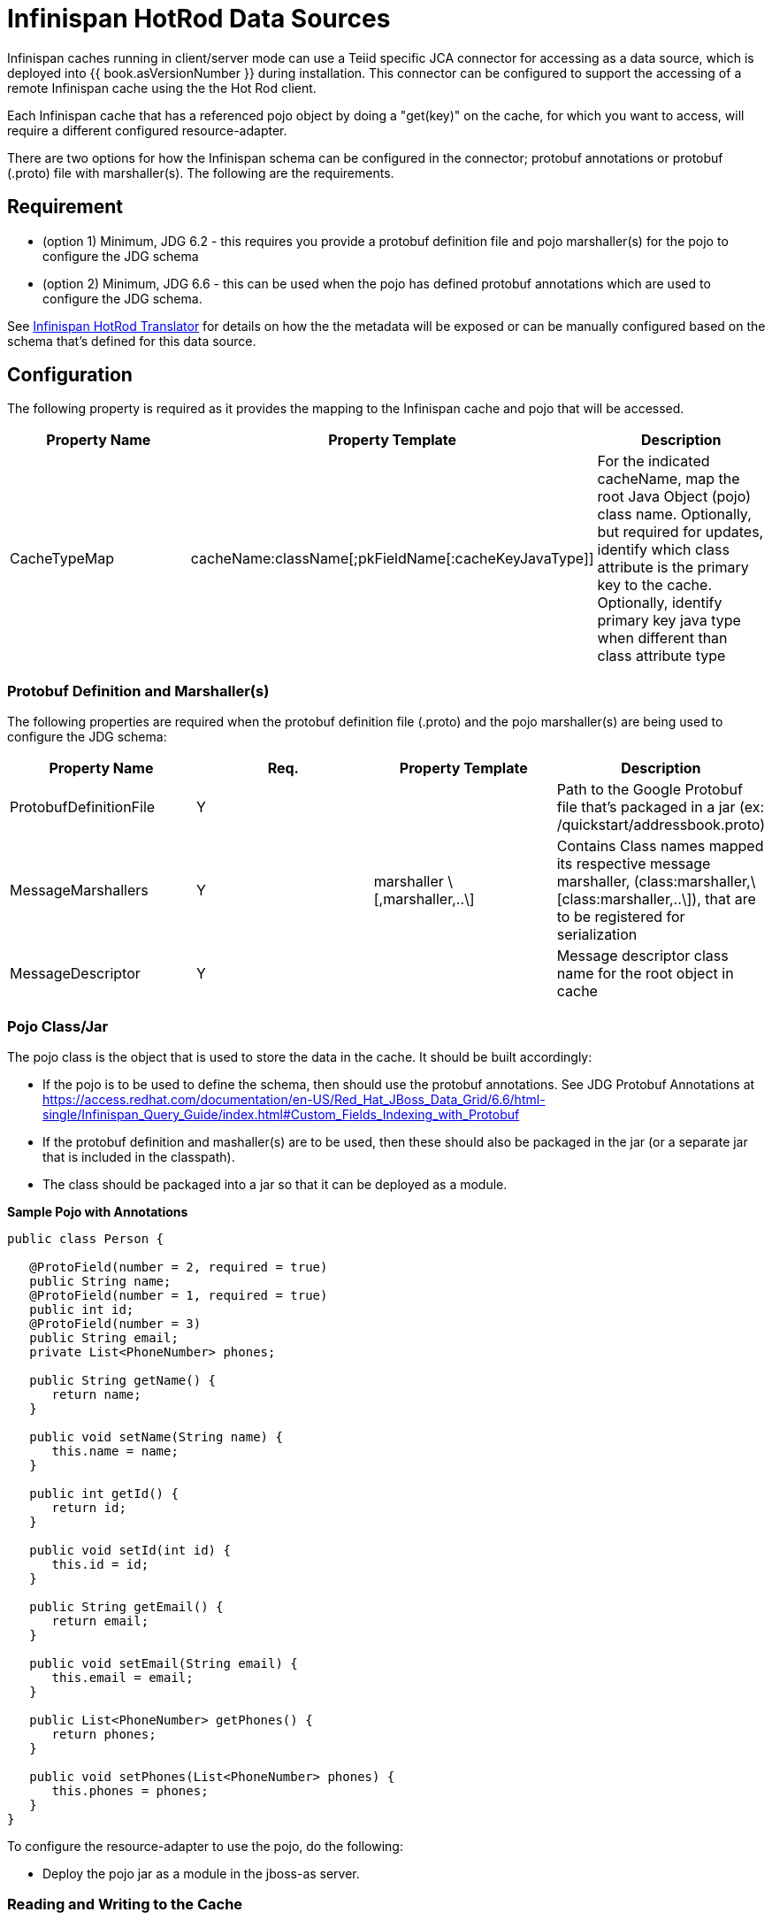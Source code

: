 
= Infinispan HotRod Data Sources

Infinispan caches running in client/server mode can use a Teiid specific JCA connector for accessing as a data source, which is deployed into {{ book.asVersionNumber }} during installation.  This connector can be configured to support the accessing of a remote Infinispan cache using the the Hot Rod client.

Each Infinispan cache that has a referenced pojo object by doing a "get(key)" on the cache, for which you want to access, will require a different configured resource-adapter.

There are two options for how the Infinispan schema can be configured in the connector; protobuf annotations or protobuf (.proto) file with marshaller(s).  The following are the requirements.

== *Requirement*

* (option 1) Minimum, JDG 6.2 - this requires you provide a protobuf definition file and pojo marshaller(s) for the pojo to configure the JDG schema
* (option 2) Minimum, JDG 6.6 - this can be used when the pojo has defined protobuf annotations which are used to configure the JDG schema.

See link:../reference/Infinispan_HotRod_Translator.adoc[Infinispan HotRod Translator] for details on how the the metadata will be exposed or can be manually configured based on the schema that's defined for this data source.


== *Configuration*

The following property is required as it provides the mapping to the Infinispan cache and pojo that will be accessed.

|===
|Property Name |Property Template|Description

| CacheTypeMap |cacheName:className[;pkFieldName[:cacheKeyJavaType]]  | For the indicated cacheName, map the root Java Object (pojo) class name.  Optionally, but required for updates, identify which class attribute is the primary key to the cache.  Optionally, identify primary key java type when different than class attribute type 
|===

=== *Protobuf Definition and Marshaller(s)*

The following properties are required when the protobuf definition file (.proto) and the pojo marshaller(s) are being used to configure the JDG schema: 

|===
|Property Name |Req. |Property Template|Description

| ProtobufDefinitionFile | Y | | Path to the Google Protobuf file that's packaged in a jar (ex: /quickstart/addressbook.proto) 
| MessageMarshallers | Y | marshaller \[,marshaller,..\] | Contains Class names mapped its respective message marshaller, (class:marshaller,\[class:marshaller,..\]), that are to be registered for serialization 
| MessageDescriptor | Y | | Message descriptor class name for the root object in cache 
|===

=== *Pojo Class/Jar*

The pojo class is the object that is used to store the data in the cache.  It should be built accordingly:

*  If the pojo is to be used to define the schema, then should use the protobuf annotations.  See JDG Protobuf Annotations at https://access.redhat.com/documentation/en-US/Red_Hat_JBoss_Data_Grid/6.6/html-single/Infinispan_Query_Guide/index.html#Custom_Fields_Indexing_with_Protobuf
*  If the protobuf definition and mashaller(s) are to be used, then these should also be packaged in the jar (or a separate jar that is included in the classpath). 
*  The class should be packaged into a jar so that it can be deployed as a module.

[source,java]
.*Sample Pojo with Annotations*
----
public class Person {

   @ProtoField(number = 2, required = true)
   public String name;
   @ProtoField(number = 1, required = true)
   public int id;
   @ProtoField(number = 3)
   public String email;
   private List<PhoneNumber> phones;

   public String getName() {
      return name;
   }

   public void setName(String name) {
      this.name = name;
   }

   public int getId() {
      return id;
   }

   public void setId(int id) {
      this.id = id;
   }

   public String getEmail() {
      return email;
   }

   public void setEmail(String email) {
      this.email = email;
   }

   public List<PhoneNumber> getPhones() {
      return phones;
   }

   public void setPhones(List<PhoneNumber> phones) {
      this.phones = phones;
   }
}
----


To configure the resource-adapter to use the pojo, do the following:

*  Deploy the pojo jar as a module in the jboss-as server.


=== *Reading and Writing to the Cache*


One of the following properties is required for defining how the RemoteCacheManager will be created/accessed:

|===
|Property Name |Req. |Property Template|Description

| CacheJndiName | N | | JNDI name to find the CacheContainer 
| RemoteServerList | N | host:port\[;host:port….\] | Specify the host and ports that will be clustered together to access the caches 
| HotRodClientPropertiesFile | N | | The HotRod properties file for configuring a connection to a remote cache 
|===


The following property should be defined when using protobuf definition file and marshallers: 

|===
|Property Name |Req. |Property Template|Description

| module | N | | Specify the {{ book.asName }} module that contains the cache classes that need to be loaded 

|===


=== *Using Remote Cache for External Materialization*

The following are the additional properties that need to be configured if using the Remote Cache for external materialization:

|===
|Property Name |Req. |Description

| StagingCacheName | Y | Cache name for the staging cache used in materialization 
| AliasCacheName   | Y | Cache name for the alias cache used in tracking aliasing of the caches used in materialization.  This cache can be shared with other configured materializations.
|===



*Examples* 

There are many ways to create the data source, using CLI, link:AdminShell.adoc[AdminShell], admin-console etc. The first example is an xml snippet of a resource-adapter that is used to connect to the JDG remote-query quick start:me

[source,xml]
.*Sample Resource Adapter defining Protobuf Definition and Marshaller*
----
               <resource-adapter id="infinispanRemQS">
                    <module slot="main" id="org.jboss.teiid.resource-adapter.infinispan.hotrod"/>
                    <connection-definitions>
                        <connection-definition class-name="org.teiid.resource.adapter.infinispan.hotrod.InfinispanManagedConnectionFactory" jndi-name="java:/infinispanRemote" enabled="true" use-java-context="true" pool-name="infinispanDS">
                            <config-property name="CacheTypeMap">
                                addressbook:org.jboss.as.quickstarts.datagrid.hotrod.query.domain.Person;id
                            </config-property>
                            <config-property name="ProtobufDefinitionFile">
                                 /quickstart/addressbook.proto
                            </config-property>
                            <config-property name="MessageDescriptor">
                                quickstart.Person
                            </config-property>
                            <config-property name="Module">
                                com.client.quickstart.pojos
                            </config-property>
                            <config-property name="MessageMarshallers">                              org.jboss.as.quickstarts.datagrid.hotrod.query.domain.Person:org.jboss.as.quickstarts.datagrid.hotrod.query.marshallers.PersonMarshaller,org.jboss.as.quickstarts.datagrid.hotrod.query.domain.PhoneNumber:org.jboss.as.quickstarts.datagrid.hotrod.query.marshallers.PhoneNumberMarshaller,org.jboss.as.quickstarts.datagrid.hotrod.query.domain.PhoneType:org.jboss.as.quickstarts.datagrid.hotrod.query.marshallers.PhoneTypeMarshaller
                            </config-property>
                            <config-property name="RemoteServerList">
                                127.0.0.1:11322
                            </config-property>
                        </connection-definition>
                    </connection-definitions>
                </resource-adapter>
----

[source,xml]
.*Sample Resource Adapter using Pojo with annotations*
----
               <resource-adapter id="infinispanRemQSDSL">
                    <module slot="main" id="org.jboss.teiid.resource-adapter.infinispan.dsl"/>
                    <connection-definitions>
                        <connection-definition class-name="org.teiid.resource.adapter.infinispan.dsl.InfinispanManagedConnectionFactory" jndi-name="java:/infinispanRemoteDSL" enabled="true" use-java-context="true" pool-name="infinispanRemoteDSL">
                            <config-property name="RemoteServerList">
                                127.0.0.1:11322
                            </config-property>
                            <config-property name="CacheTypeMap">
                                addressbook_indexed:org.jboss.as.quickstarts.datagrid.hotrod.query.domain.Person;id
                            </config-property>
                        </connection-definition>
                    </connection-definitions>
                </resource-adapter>
----


[source,xml]
.*Sample Resource Adapter for external materialization*
----
                <resource-adapter id="infinispanRemQSDSL">
                    <module slot="main" id="org.jboss.teiid.resource-adapter.infinispan.hotrod"/>
                    <connection-definitions>
                        <connection-definition class-name="org.teiid.resource.adapter.infinispan.hotrod.InfinispanManagedConnectionFactory" jndi-name="java:/infinispanRemoteDSL" enabled="true" use-java-context="true" pool-name="infinispanRemoteDSL">
                            <config-property name="CacheTypeMap">
                                addressbook_indexed:org.jboss.as.quickstarts.datagrid.hotrod.query.domain.Person;id
                            </config-property>
                            <config-property name="StagingCacheName">
                                addressbook_indexed_mat
                            </config-property>
                            <config-property name="AliasCacheName">
                                aliasCache
                            </config-property>
                            <config-property name="Module">
                                com.client.quickstart.addressbook.pojos
                            </config-property>
                            <config-property name="RemoteServerList">
                                127.0.0.1:11322
                            </config-property>
                        </connection-definition>
                    </connection-definitions>
                </resource-adapter>
----


